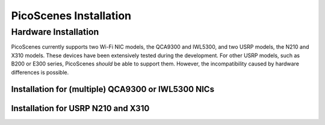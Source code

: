 PicoScenes Installation
========================


Hardware Installation
---------------------

PicoScenes currently supports two Wi-Fi NIC models, the QCA9300 and IWL5300, and two USRP models, the N210 and X310 models. These devices have been extensively tested during the development. For other USRP models, such as B200 or E300 series, PicoScenes *should* be able to support them. However, the incompatibility caused by hardware differences is possible.

Installation for (multiple) QCA9300 or IWL5300 NICs
+++++++++++++++++++++++++++++++++++++++++++++++++++++

Installation for USRP N210 and X310
+++++++++++++++++++++++++++++++++++++


.. PicoScenes Installation
.. --------------------------

.. Some Prerequisites
.. +++++++++++++++++++++++

.. Install PicoScenes
.. +++++++++++++++++++++++